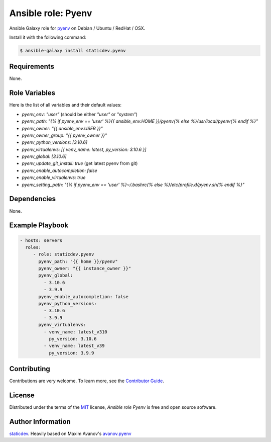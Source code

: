 Ansible role: Pyenv
===================

|Tests|

.. |Tests| image:: https://github.com/staticdev/ansible-galaxy-pyenv/workflows/Tests/badge.svg
   :target: https://github.com/staticdev/ansible-galaxy-pyenv/actions?workflow=Tests
   :alt: Tests

Ansible Galaxy role for `pyenv`_ on Debian / Ubuntu / RedHat / OSX.

Install it with the following command:

.. code:: console

    $ ansible-galaxy install staticdev.pyenv

Requirements
------------

None.


Role Variables
--------------

Here is the list of all variables and their default values:

- `pyenv_env: "user"` (should be either `"user"` or `"system"`)
- `pyenv_path: "{% if pyenv_env == 'user' %}{{ ansible_env.HOME }}/pyenv{% else %}/usr/local/pyenv{% endif %}"`
- `pyenv_owner: "{{ ansible_env.USER }}"`
- `pyenv_owner_group: "{{ pyenv_owner }}"`
- `pyenv_python_versions: [3.10.6]`
- `pyenv_virtualenvs: [{ venv_name: latest, py_version: 3.10.6 }]`
- `pyenv_global: [3.10.6]`
- `pyenv_update_git_install: true` (get latest pyenv from git)
- `pyenv_enable_autocompletion: false`
- `pyenv_enable_virtualenvs: true`
- `pyenv_setting_path: "{% if pyenv_env == 'user' %}~/.bashrc{% else %}/etc/profile.d/pyenv.sh{% endif %}"`


Dependencies
------------

None.


Example Playbook
----------------

.. code:: yaml

    - hosts: servers
      roles:
         - role: staticdev.pyenv
           pyenv_path: "{{ home }}/pyenv"
           pyenv_owner: "{{ instance_owner }}"
           pyenv_global:
             - 3.10.6
             - 3.9.9
           pyenv_enable_autocompletion: false
           pyenv_python_versions:
             - 3.10.6
             - 3.9.9
           pyenv_virtualenvs:
             - venv_name: latest_v310
               py_version: 3.10.6
             - venv_name: latest_v39
               py_version: 3.9.9

Contributing
------------

Contributions are very welcome.
To learn more, see the `Contributor Guide`_.


License
-------

Distributed under the terms of the MIT_ license,
*Ansible role Pyenv* is free and open source software.


Author Information
------------------

`staticdev`_. Heavily based on Maxim Avanov's `avanov.pyenv`_

.. _avanov.pyenv: https://galaxy.ansible.com/avanov/pyenv
.. _MIT: https://opensource.org/licenses/MIT
.. _pyenv: https://github.com/yyuu/pyenv
.. _staticdev: https://github.com/staticdev
.. _Contributor Guide: CONTRIBUTING.rst
